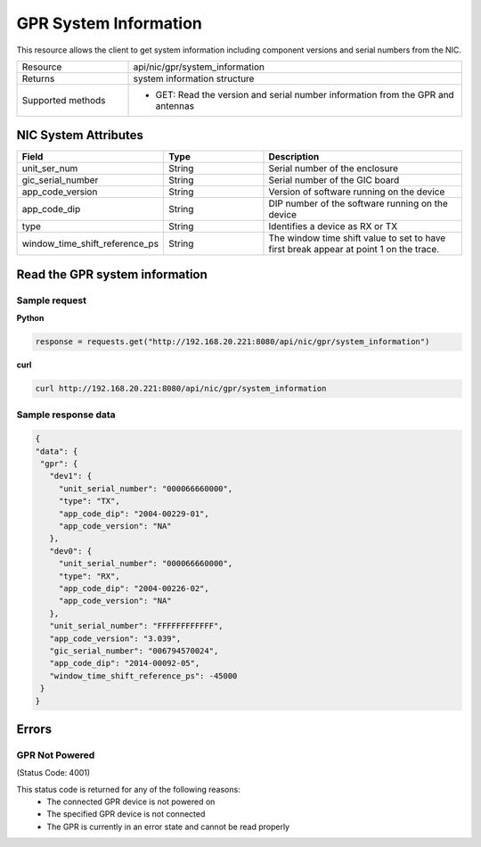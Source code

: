 GPR System Information
######################

This resource allows the client to get system information including component versions and serial numbers from the NIC.

.. list-table::
   :widths: 25 75
   :header-rows: 0

   * - Resource
     - api/nic/gpr/system_information
   * - Returns
     - system information structure
   * - Supported methods
     - * GET: Read the version and serial number information from the GPR and antennas

NIC System Attributes
*********************

.. list-table::
   :widths: 25 25 50
   :header-rows: 1

   * - Field
     - Type
     - Description
   * - unit_ser_num
     - String
     - Serial number of the enclosure
   * - gic_serial_number
     - String
     - Serial number of the GIC board
   * - app_code_version
     - String
     - Version of software running on the device
   * - app_code_dip
     - String
     - DIP number of the software running on the device
   * - type
     - String
     - Identifies a device as RX or TX
   * - window_time_shift_reference_ps
     - String
     - The window time shift value to set to have first break appear at point 1 on the trace.


Read the GPR system information
*******************************

Sample request
--------------

**Python**

.. code-block:: python

    response = requests.get("http://192.168.20.221:8080/api/nic/gpr/system_information")

**curl**

.. code-block:: console

    curl http://192.168.20.221:8080/api/nic/gpr/system_information

Sample response data
--------------------

.. code-block:: json

   {
   "data": {
    "gpr": {
      "dev1": {
        "unit_serial_number": "000066660000",
        "type": "TX",
        "app_code_dip": "2004-00229-01",
        "app_code_version": "NA"
      },
      "dev0": {
        "unit_serial_number": "000066660000",
        "type": "RX",
        "app_code_dip": "2004-00226-02",
        "app_code_version": "NA"
      },
      "unit_serial_number": "FFFFFFFFFFFF",
      "app_code_version": "3.039",
      "gic_serial_number": "006794570024",
      "app_code_dip": "2014-00092-05",
      "window_time_shift_reference_ps": -45000
    }
   }

Errors
******

GPR Not Powered
---------------
(Status Code: 4001)

This status code is returned for any of the following reasons:
    - The connected GPR device is not powered on
    - The specified GPR device is not connected
    - The GPR is currently in an error state and cannot be read properly